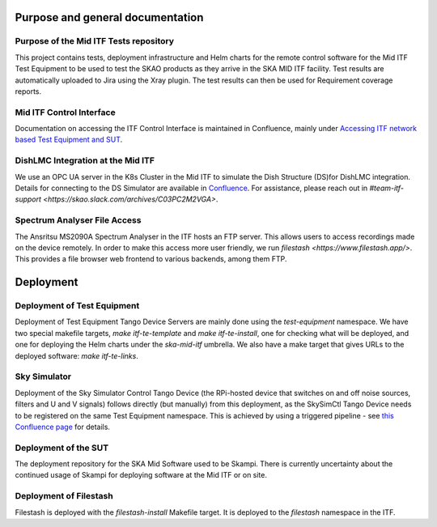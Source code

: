 =================================
Purpose and general documentation
=================================

Purpose of the Mid ITF Tests repository
=======================================
This project contains tests, deployment infrastructure and Helm charts for the remote control software for the Mid ITF Test Equipment to be used to test the SKAO products as they arrive in the SKA MID ITF facility. 
Test results are automatically uploaded to Jira using the Xray plugin. The test results can then be used for Requirement coverage reports.

Mid ITF Control Interface
=========================
Documentation on accessing the ITF Control Interface is maintained in Confluence, mainly under `Accessing ITF network based Test Equipment and SUT <https://confluence.skatelescope.org/x/cdY_Cw>`_.

DishLMC Integration at the Mid ITF
==================================
We use an OPC UA server in the K8s Cluster in the Mid ITF to simulate the Dish Structure (DS)for DishLMC integration. Details for connecting to the DS Simulator are available in `Confluence <https://confluence.skatelescope.org/x/Jz6KDQ>`_. For assistance, please reach out in `#team-itf-support <https://skao.slack.com/archives/C03PC2M2VGA>`.

Spectrum Analyser File Access
=============================
The Ansritsu MS2090A Spectrum Analyser in the ITF hosts an FTP server. This allows users to access recordings made on the device remotely. In order to make this access more user friendly, we run `filestash <https://www.filestash.app/>`. This provides a file browser web frontend to various backends, among them FTP.

==========
Deployment
==========

Deployment of Test Equipment
============================
Deployment of Test Equipment Tango Device Servers are mainly done using the `test-equipment` namespace.
We have two special makefile targets, `make itf-te-template` and `make itf-te-install`, one for checking what will be deployed, and one for deploying the Helm charts under the `ska-mid-itf` umbrella.
We also have a make target that gives URLs to the deployed software: `make itf-te-links`.

Sky Simulator
=============
Deployment of the Sky Simulator Control Tango Device (the RPi-hosted device that switches on and off noise sources, filters and U and V signals) follows directly (but manually) from this deployment, as the SkySimCtl Tango Device needs to be registered on the same Test Equipment namespace. This is achieved by using a triggered pipeline - see `this Confluence page <https://confluence.skatelescope.org/x/0RWKDQ>`_ for details.

Deployment of the SUT
=====================
The deployment repository for the SKA Mid Software used to be Skampi. There is currently uncertainty about the continued usage of Skampi for deploying software at the Mid ITF or on site.


Deployment of Filestash
=======================
Filestash is deployed with the `filestash-install` Makefile target. It is deployed to the `filestash` namespace in the ITF.
